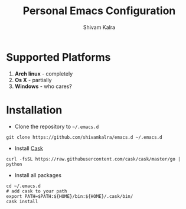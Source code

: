 #+TITLE:   Personal Emacs Configuration
#+AUTHOR:  Shivam Kalra
#+EMAIL:   shivam.s.kalra@gmail.com
#+LANGUAGE: en
#+PROPERTY: header-args :tangle yes
#+EXPORT_SELECT_TAGS: export
#+EXPORT_EXCLUDE_TAGS: noexport
#+OPTIONS: H:4 num:nil toc:t \n:nil @:t ::t |:t ^:{} -:t f:t *:t
#+OPTIONS: skip:nil d:(HIDE) tags:not-in-toc
#+TODO: SOMEDAY(s) TODO(t) INPROGRESS(i) WAITING(w@/!) NEEDSREVIEW(n@/!) | DONE(d)
#+TODO: WAITING(w@/!) HOLD(h@/!) | CANCELLED(c@/!)
#+TAGS: export(e) noexport(n)
#+STARTUP: align fold nodlcheck lognotestate content
* Supported Platforms
1. *Arch linux* - completely
2. *Os X* - partially
3. *Windows* - who cares?
* Installation
- Clone the repository to =~/.emacs.d=

#+BEGIN_SRC shell
git clone https://github.com/shivamkalra/emacs.d ~/.emacs.d
#+END_SRC

- Install [[https://github.com/cask/cask][Cask]]

#+BEGIN_SRC shell
curl -fsSL https://raw.githubusercontent.com/cask/cask/master/go | python
#+END_SRC

- Install all packages

#+BEGIN_SRC shell
cd ~/.emacs.d
# add cask to your path
export PATH=$PATH:${HOME}/bin:${HOME}/.cask/bin/
cask install
#+END_SRC


